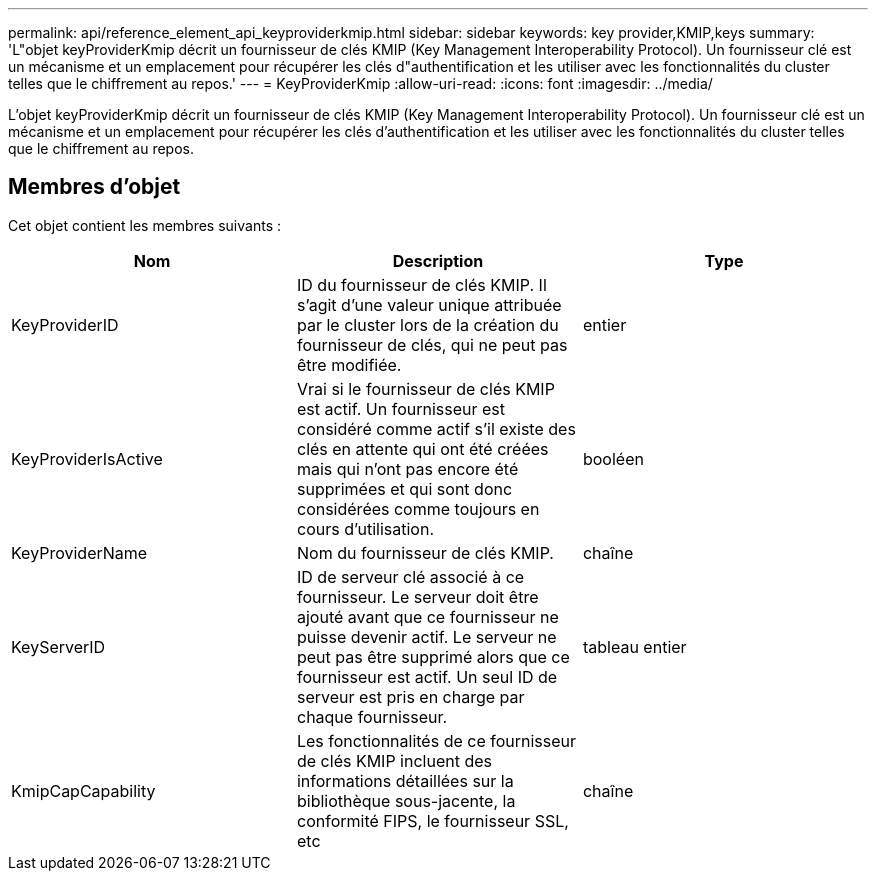 ---
permalink: api/reference_element_api_keyproviderkmip.html 
sidebar: sidebar 
keywords: key provider,KMIP,keys 
summary: 'L"objet keyProviderKmip décrit un fournisseur de clés KMIP (Key Management Interoperability Protocol). Un fournisseur clé est un mécanisme et un emplacement pour récupérer les clés d"authentification et les utiliser avec les fonctionnalités du cluster telles que le chiffrement au repos.' 
---
= KeyProviderKmip
:allow-uri-read: 
:icons: font
:imagesdir: ../media/


[role="lead"]
L'objet keyProviderKmip décrit un fournisseur de clés KMIP (Key Management Interoperability Protocol). Un fournisseur clé est un mécanisme et un emplacement pour récupérer les clés d'authentification et les utiliser avec les fonctionnalités du cluster telles que le chiffrement au repos.



== Membres d'objet

Cet objet contient les membres suivants :

|===
| Nom | Description | Type 


 a| 
KeyProviderID
 a| 
ID du fournisseur de clés KMIP. Il s'agit d'une valeur unique attribuée par le cluster lors de la création du fournisseur de clés, qui ne peut pas être modifiée.
 a| 
entier



 a| 
KeyProviderIsActive
 a| 
Vrai si le fournisseur de clés KMIP est actif. Un fournisseur est considéré comme actif s'il existe des clés en attente qui ont été créées mais qui n'ont pas encore été supprimées et qui sont donc considérées comme toujours en cours d'utilisation.
 a| 
booléen



 a| 
KeyProviderName
 a| 
Nom du fournisseur de clés KMIP.
 a| 
chaîne



 a| 
KeyServerID
 a| 
ID de serveur clé associé à ce fournisseur. Le serveur doit être ajouté avant que ce fournisseur ne puisse devenir actif. Le serveur ne peut pas être supprimé alors que ce fournisseur est actif. Un seul ID de serveur est pris en charge par chaque fournisseur.
 a| 
tableau entier



 a| 
KmipCapCapability
 a| 
Les fonctionnalités de ce fournisseur de clés KMIP incluent des informations détaillées sur la bibliothèque sous-jacente, la conformité FIPS, le fournisseur SSL, etc
 a| 
chaîne

|===